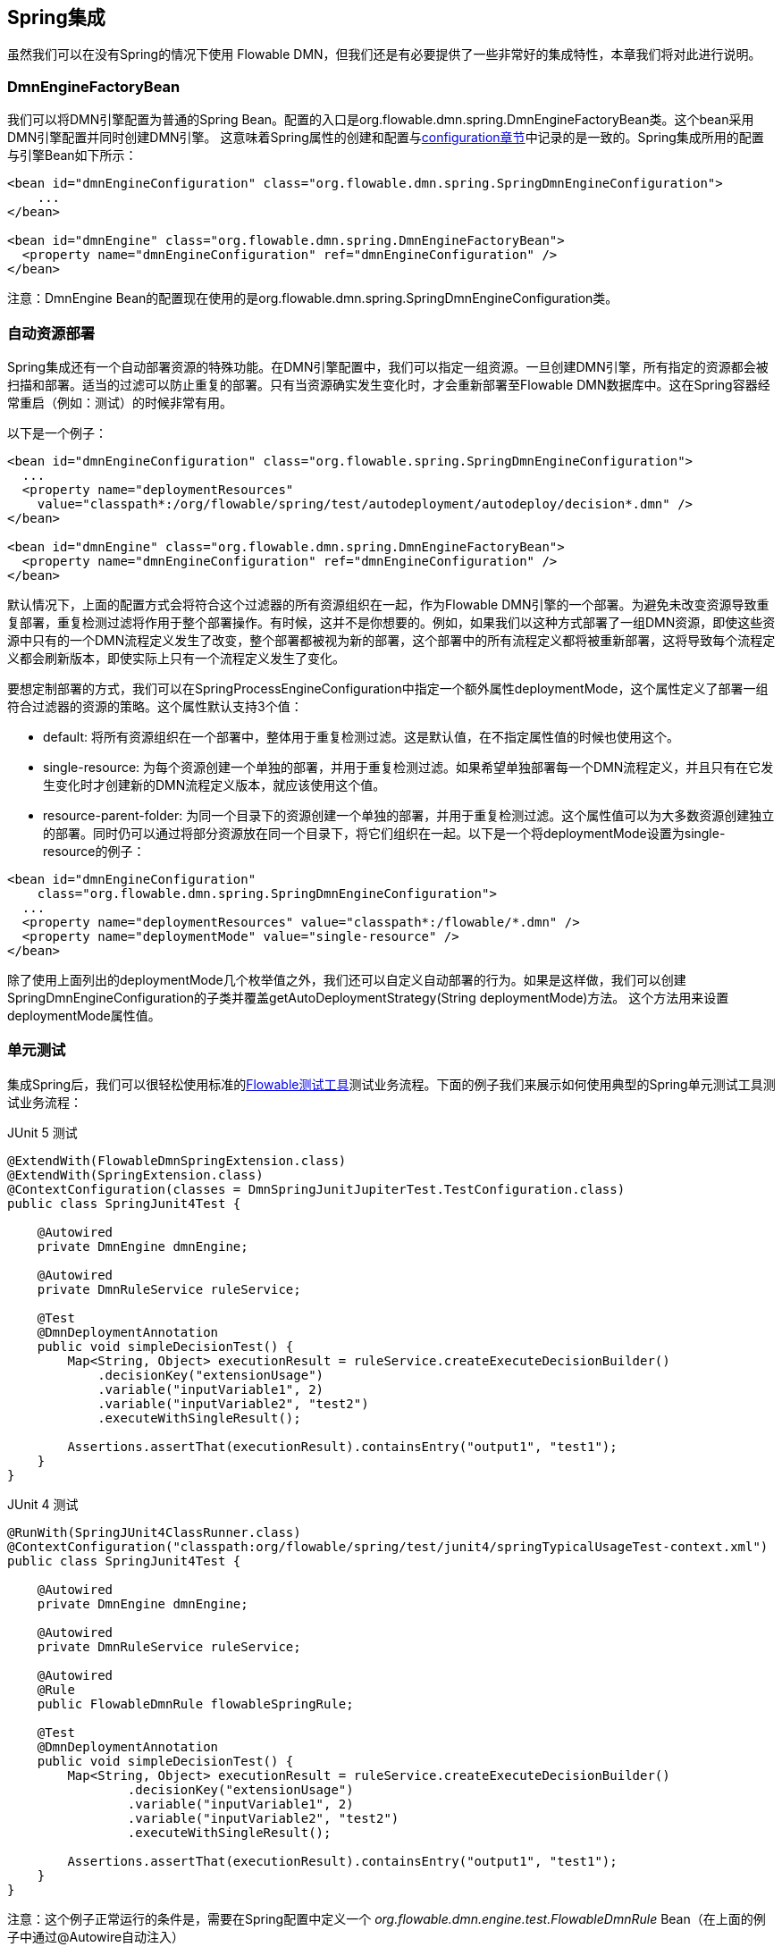 [[springintegration]]

== Spring集成


虽然我们可以在没有Spring的情况下使用 Flowable DMN，但我们还是有必要提供了一些非常好的集成特性，本章我们将对此进行说明。

=== DmnEngineFactoryBean

我们可以将++DMN引擎++配置为普通的Spring Bean。配置的入口是++org.flowable.dmn.spring.DmnEngineFactoryBean++类。这个bean采用DMN引擎配置并同时创建DMN引擎。 这意味着Spring属性的创建和配置与<<configuration,configuration章节>>中记录的是一致的。Spring集成所用的配置与引擎Bean如下所示：

[source,xml,linenums]
----
<bean id="dmnEngineConfiguration" class="org.flowable.dmn.spring.SpringDmnEngineConfiguration">
    ...
</bean>

<bean id="dmnEngine" class="org.flowable.dmn.spring.DmnEngineFactoryBean">
  <property name="dmnEngineConfiguration" ref="dmnEngineConfiguration" />
</bean>

----


注意：DmnEngine Bean的配置现在使用的是++org.flowable.dmn.spring.SpringDmnEngineConfiguration++类。



=== 自动资源部署


Spring集成还有一个自动部署资源的特殊功能。在DMN引擎配置中，我们可以指定一组资源。一旦创建DMN引擎，所有指定的资源都会被扫描和部署。适当的过滤可以防止重复的部署。只有当资源确实发生变化时，才会重新部署至Flowable DMN数据库中。这在Spring容器经常重启（例如：测试）的时候非常有用。


以下是一个例子：

[source,xml,linenums]
----
<bean id="dmnEngineConfiguration" class="org.flowable.spring.SpringDmnEngineConfiguration">
  ...
  <property name="deploymentResources"
    value="classpath*:/org/flowable/spring/test/autodeployment/autodeploy/decision*.dmn" />
</bean>

<bean id="dmnEngine" class="org.flowable.dmn.spring.DmnEngineFactoryBean">
  <property name="dmnEngineConfiguration" ref="dmnEngineConfiguration" />
</bean>
----


默认情况下，上面的配置方式会将符合这个过滤器的所有资源组织在一起，作为Flowable DMN引擎的一个部署。为避免未改变资源导致重复部署，重复检测过滤将作用于整个部署操作。有时候，这并不是你想要的。例如，如果我们以这种方式部署了一组DMN资源，即使这些资源中只有的一个DMN流程定义发生了改变，整个部署都被视为新的部署，这个部署中的所有流程定义都将被重新部署，这将导致每个流程定义都会刷新版本，即使实际上只有一个流程定义发生了变化。


要想定制部署的方式，我们可以在++SpringProcessEngineConfiguration++中指定一个额外属性++deploymentMode++，这个属性定义了部署一组符合过滤器的资源的策略。这个属性默认支持3个值：


* ++default++: 将所有资源组织在一个部署中，整体用于重复检测过滤。这是默认值，在不指定属性值的时候也使用这个。


* ++single-resource++: 为每个资源创建一个单独的部署，并用于重复检测过滤。如果希望单独部署每一个DMN流程定义，并且只有在它发生变化时才创建新的DMN流程定义版本，就应该使用这个值。


* ++resource-parent-folder++: 为同一个目录下的资源创建一个单独的部署，并用于重复检测过滤。这个属性值可以为大多数资源创建独立的部署。同时仍可以通过将部分资源放在同一个目录下，将它们组织在一起。以下是一个将++deploymentMode++设置为++single-resource++的例子：

[source,xml,linenums]
----
<bean id="dmnEngineConfiguration"
    class="org.flowable.dmn.spring.SpringDmnEngineConfiguration">
  ...
  <property name="deploymentResources" value="classpath*:/flowable/*.dmn" />
  <property name="deploymentMode" value="single-resource" />
</bean>
----


除了使用上面列出的++deploymentMode++几个枚举值之外，我们还可以自定义自动部署的行为。如果是这样做，我们可以创建++SpringDmnEngineConfiguration++的子类并覆盖++getAutoDeploymentStrategy(String deploymentMode)++方法。 这个方法用来设置++deploymentMode++属性值。


[[springUnitTest]]



=== 单元测试


集成Spring后，我们可以很轻松使用标准的<<apiUnitTesting,Flowable测试工具>>测试业务流程。下面的例子我们来展示如何使用典型的Spring单元测试工具测试业务流程：

.JUnit 5 测试
[source,java,linenums]
----
@ExtendWith(FlowableDmnSpringExtension.class)
@ExtendWith(SpringExtension.class)
@ContextConfiguration(classes = DmnSpringJunitJupiterTest.TestConfiguration.class)
public class SpringJunit4Test {

    @Autowired
    private DmnEngine dmnEngine;

    @Autowired
    private DmnRuleService ruleService;

    @Test
    @DmnDeploymentAnnotation
    public void simpleDecisionTest() {
        Map<String, Object> executionResult = ruleService.createExecuteDecisionBuilder()
            .decisionKey("extensionUsage")
            .variable("inputVariable1", 2)
            .variable("inputVariable2", "test2")
            .executeWithSingleResult();

        Assertions.assertThat(executionResult).containsEntry("output1", "test1");
    }
}
----

.JUnit 4 测试
[source,java,linenums]
----
@RunWith(SpringJUnit4ClassRunner.class)
@ContextConfiguration("classpath:org/flowable/spring/test/junit4/springTypicalUsageTest-context.xml")
public class SpringJunit4Test {

    @Autowired
    private DmnEngine dmnEngine;

    @Autowired
    private DmnRuleService ruleService;

    @Autowired
    @Rule
    public FlowableDmnRule flowableSpringRule;

    @Test
    @DmnDeploymentAnnotation
    public void simpleDecisionTest() {
        Map<String, Object> executionResult = ruleService.createExecuteDecisionBuilder()
                .decisionKey("extensionUsage")
                .variable("inputVariable1", 2)
                .variable("inputVariable2", "test2")
                .executeWithSingleResult();

        Assertions.assertThat(executionResult).containsEntry("output1", "test1");
    }
}
----


注意：这个例子正常运行的条件是，需要在Spring配置中定义一个 _org.flowable.dmn.engine.test.FlowableDmnRule_ Bean（在上面的例子中通过@Autowire自动注入）

[source,xml,linenums]
----
<bean id="flowableDmnRule" class="org.flowable.dmn.engine.test.FlowableDmnRule">
    <property name="dmnEngine" ref="dmnEngine"/>
</bean>

----
